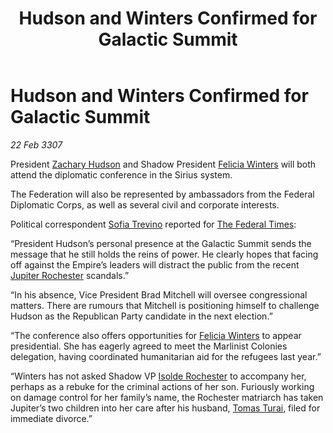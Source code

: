 :PROPERTIES:
:ID:       21929440-14ac-48f8-9b08-745c1c14be53
:END:
#+title: Hudson and Winters Confirmed for Galactic Summit
#+filetags: :3307:Federation:Empire:galnet:

* Hudson and Winters Confirmed for Galactic Summit

/22 Feb 3307/

President [[id:02322be1-fc02-4d8b-acf6-9a9681e3fb15][Zachary Hudson]] and Shadow President [[id:b9fe58a3-dfb7-480c-afd6-92c3be841be7][Felicia Winters]] will both attend the diplomatic conference in the Sirius system. 

The Federation will also be represented by ambassadors from the Federal Diplomatic Corps, as well as several civil and corporate interests. 

Political correspondent [[id:e660f840-caed-45ef-985e-f75170cf9ca8][Sofia Trevino]] reported for [[id:be5df73c-519d-45ed-a541-9b70bc8ae97c][The Federal Times]]: 

“President Hudson’s personal presence at the Galactic Summit sends the message that he still holds the reins of power. He clearly hopes that facing off against the Empire’s leaders will distract the public from the recent [[id:c33064d1-c2a0-4ac3-89fe-57eedb7ef9c8][Jupiter Rochester]] scandals.” 

“In his absence, Vice President Brad Mitchell will oversee congressional matters. There are rumours that Mitchell is positioning himself to challenge Hudson as the Republican Party candidate in the next election.” 

“The conference also offers opportunities for [[id:b9fe58a3-dfb7-480c-afd6-92c3be841be7][Felicia Winters]] to appear presidential. She has eagerly agreed to meet the Marlinist Colonies delegation, having coordinated humanitarian aid for the refugees last year.” 

“Winters has not asked Shadow VP [[id:cdb2224f-eb0b-45d0-b37f-9daccae07c32][Isolde Rochester]] to accompany her, perhaps as a rebuke for the criminal actions of her son. Furiously working on damage control for her family’s name, the Rochester matriarch has taken Jupiter’s two children into her care after his husband, [[id:f3e29df5-154d-4f05-b659-36fa2da9be01][Tomas Turai]], filed for immediate divorce.”

